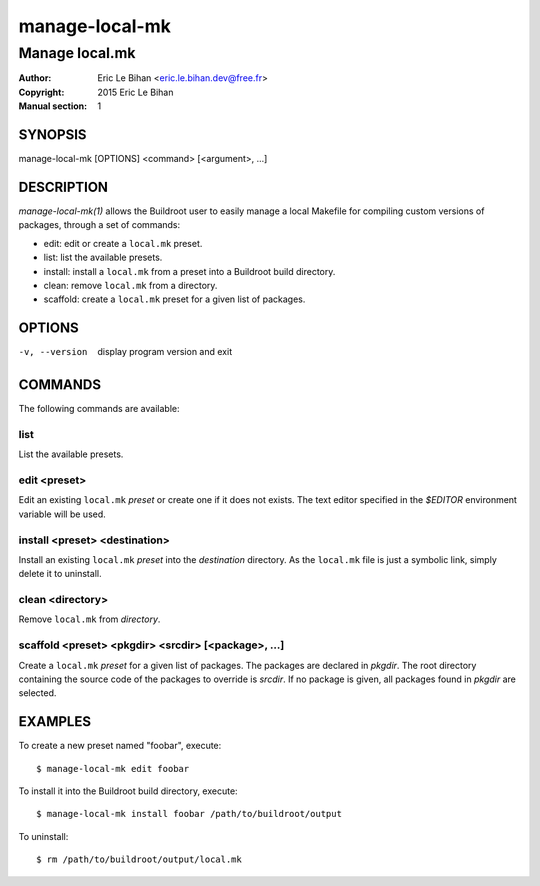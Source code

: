 ===============
manage-local-mk
===============

---------------
Manage local.mk
---------------

:Author: Eric Le Bihan <eric.le.bihan.dev@free.fr>
:Copyright: 2015 Eric Le Bihan
:Manual section: 1

SYNOPSIS
========

manage-local-mk [OPTIONS] <command> [<argument>, ...]

DESCRIPTION
===========

`manage-local-mk(1)` allows the Buildroot user to easily manage a
local Makefile for compiling custom versions of packages, through a
set of commands:

- edit: edit or create a ``local.mk`` preset.
- list: list the available presets.
- install: install a ``local.mk`` from a preset into a Buildroot build
  directory.
- clean: remove ``local.mk`` from a directory.
- scaffold: create a ``local.mk`` preset for a given list of packages.

OPTIONS
=======

-v, --version   display program version and exit

COMMANDS
========

The following commands are available:

list
~~~~

List the available presets.

edit <preset>
~~~~~~~~~~~~~

Edit an existing ``local.mk`` *preset* or create one if it does not
exists. The text editor specified in the *$EDITOR* environment
variable will be used.

install <preset> <destination>
~~~~~~~~~~~~~~~~~~~~~~~~~~~~~~

Install an existing ``local.mk`` *preset* into the *destination*
directory. As the ``local.mk`` file is just a symbolic link, simply
delete it to uninstall.

clean <directory>
~~~~~~~~~~~~~~~~~

Remove ``local.mk`` from *directory*.

scaffold <preset> <pkgdir> <srcdir> [<package>, ...]
~~~~~~~~~~~~~~~~~~~~~~~~~~~~~~~~~~~~~~~~~~~~~~~~~~~~

Create a ``local.mk`` *preset* for a given list of packages. The packages are
declared in *pkgdir*. The root directory containing the source code of the
packages to override is *srcdir*. If no package is given, all packages found in
*pkgdir* are selected.

EXAMPLES
========

To create a new preset named "foobar", execute::

  $ manage-local-mk edit foobar

To install it into the Buildroot build directory, execute::

  $ manage-local-mk install foobar /path/to/buildroot/output

To uninstall::

  $ rm /path/to/buildroot/output/local.mk
